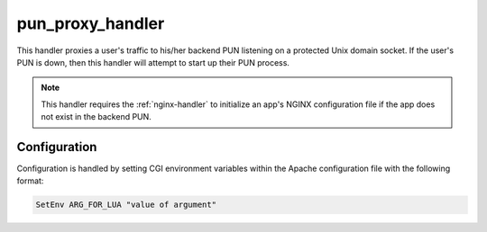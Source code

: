 .. _pun-proxy-handler:

pun_proxy_handler
=================

This handler proxies a user's traffic to his/her backend PUN listening on a
protected Unix domain socket. If the user's PUN is down, then this handler will
attempt to start up their PUN process.

.. note::

   This handler requires the :ref:`nginx-handler` to initialize an app's NGINX
   configuration file if the app does not exist in the backend PUN.

Configuration
-------------

Configuration is handled by setting CGI environment variables within the Apache
configuration file with the following format:

.. code-block:: apache

   SetEnv ARG_FOR_LUA "value of argument"

.. envvar:: OOD_USER_MAP_CMD

   Absolute path to the script that maps the authenticated user name to the
   local user name. See :ref:`ood-auth-map`.

.. envvar:: OOD_USER_ENV

   *Optional*

   Points to the CGI environment variable that stores the authenticated user
   name if different than ``REMOTE_USER``.

.. envvar:: OOD_MAP_FAIL_URI

   *Optional*

   URL the user redirected to if we fail to map the authenticated user name to
   a local user name. If not specified then return an error message to the
   user.

.. envvar:: OOD_PUN_STAGE_CMD

   Absolute path to the script that stages the PUN processes. See
   :ref:`nginx-stage <nginx-stage-usage>`.

.. envvar:: OOD_PUN_SOCKET_ROOT

   Absolute path to the directory that contains the user directories with the
   corresponding Unix domain socket files. Under a default installation this
   should be ``/var/run/ondemand-nginx``.

.. envvar:: OOD_PUN_MAX_RETRIES

   Maximum number of attempts to start up a user's PUN before giving up and
   displaying an error to the user. Recommended value is ``5``.

.. envvar:: OOD_NGINX_URI

   The base URI that namespaces the :ref:`nginx-handler` from the other
   handlers. Recommended value is ``/nginx``.
